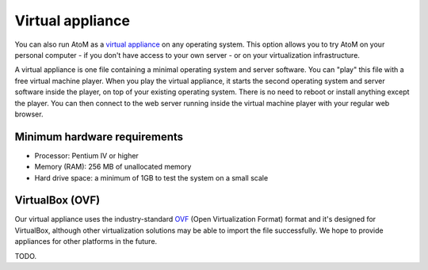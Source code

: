.. _installation-virtual-appliance:

=================
Virtual appliance
=================

You can also run AtoM as a
`virtual appliance <https://en.wikipedia.org/wiki/Virtual_appliance>`__
on any operating system. This option allows you to try AtoM on your personal
computer - if you don't have access to your own server - or on your
virtualization infrastructure.

A virtual appliance is one file containing a minimal operating system and server
software. You can "play" this file with a free virtual machine player. When you
play the virtual appliance, it starts the second operating system and server
software inside the player, on top of your existing operating system. There is
no need to reboot or install anything except the player. You can then connect to
the web server running inside the virtual machine player with your regular web
browser.

Minimum hardware requirements
=============================

* Processor: Pentium IV or higher
* Memory (RAM): 256 MB of unallocated memory
* Hard drive space: a minimum of 1GB to test the system on a small scale


VirtualBox (OVF)
================

Our virtual appliance uses the industry-standard
`OVF <https://en.wikipedia.org/wiki/Open_Virtualization_Format>`__
(Open Virtualization Format) format and it's designed for VirtualBox, although
other virtualization solutions may be able to import the file successfully. We
hope to provide appliances for other platforms in the future.

TODO.
